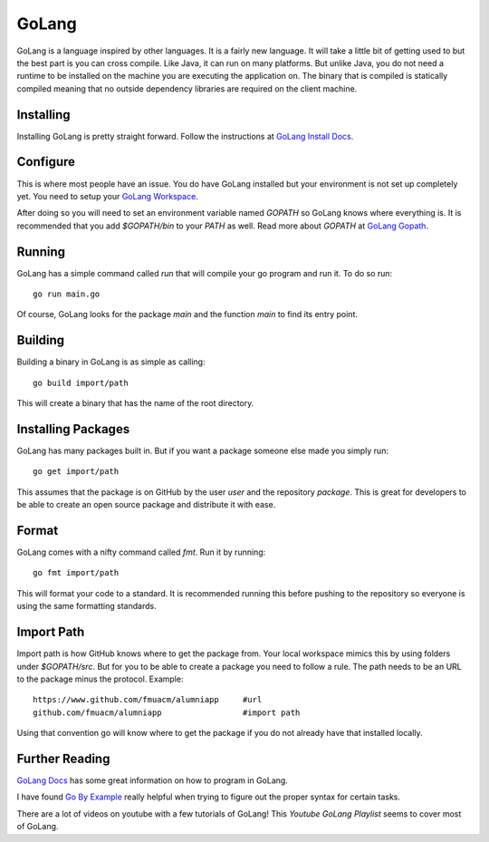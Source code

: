 GoLang
------

GoLang is a language inspired by other languages. It is a fairly new language. It will take a little bit of getting used to but the best part is you can cross compile. Like Java, it can run on many platforms. But unlike Java, you do not need a runtime to be installed on the machine you are executing the application on. The binary that is compiled is statically compiled meaning that no outside dependency libraries are required on the client machine.

Installing
==========

Installing GoLang is pretty straight forward. Follow the instructions at `GoLang Install Docs`_\ .

Configure
=========

This is where most people have an issue. You do have GoLang installed but your environment is not set up completely yet. You need to setup your `GoLang Workspace`_\ .

After doing so you will need to set an environment variable named `GOPATH` so GoLang knows where everything is. It is recommended that you add `$GOPATH/bin` to your `PATH` as well. Read more about `GOPATH` at `GoLang Gopath`_\ .

Running
=======

GoLang has a simple command called `run` that will compile your go program and run it. To do so run::

    go run main.go

Of course, GoLang looks for the package `main` and the function `main` to find its entry point.

Building
========

Building a binary in GoLang is as simple as calling::

    go build import/path

This will create a binary that has the name of the root directory.

Installing Packages
===================

GoLang has many packages built in. But if you want a package someone else made you simply run::

    go get import/path

This assumes that the package is on GitHub by the user `user` and the repository `package`. This is great for developers to be able to create an open source package and distribute it with ease.

Format
======

GoLang comes with a nifty command called `fmt`. Run it by running::

    go fmt import/path

This will format your code to a standard. It is recommended running this before pushing to the repository so everyone is using the same formatting standards.

Import Path
===========

Import path is how GitHub knows where to get the package from. Your local workspace mimics this by using folders under `$GOPATH/src`. But for you to be able to create a package you need to follow a rule. The path needs to be an URL to the package minus the protocol. Example::

    https://www.github.com/fmuacm/alumniapp     #url
    github.com/fmuacm/alumniapp                 #import path

Using that convention go will know where to get the package if you do not already have that installed locally.

Further Reading
===============

`GoLang Docs`_ has some great information on how to program in GoLang.

I have found `Go By Example`_ really helpful when trying to figure out the proper syntax for certain tasks.

There are a lot of videos on youtube with a few tutorials of GoLang! This `Youtube GoLang Playlist` seems to cover most of GoLang.

.. _GoLang Install Docs: https://golang.org/doc/install
.. _GoLang Workspace: https://golang.org/doc/code.html#Workspaces
.. _GoLang Gopath: https://golang.org/doc/code.html#GOPATH
.. _GoLang Docs: https://golang.org/doc/
.. _Go By Example: https://gobyexample.com/
.. _Youtube GoLang Playlist: https://www.youtube.com/playlist?list=PL2ANXDJvvFeJLRIL_8NZl5LGtrRE3sE_E